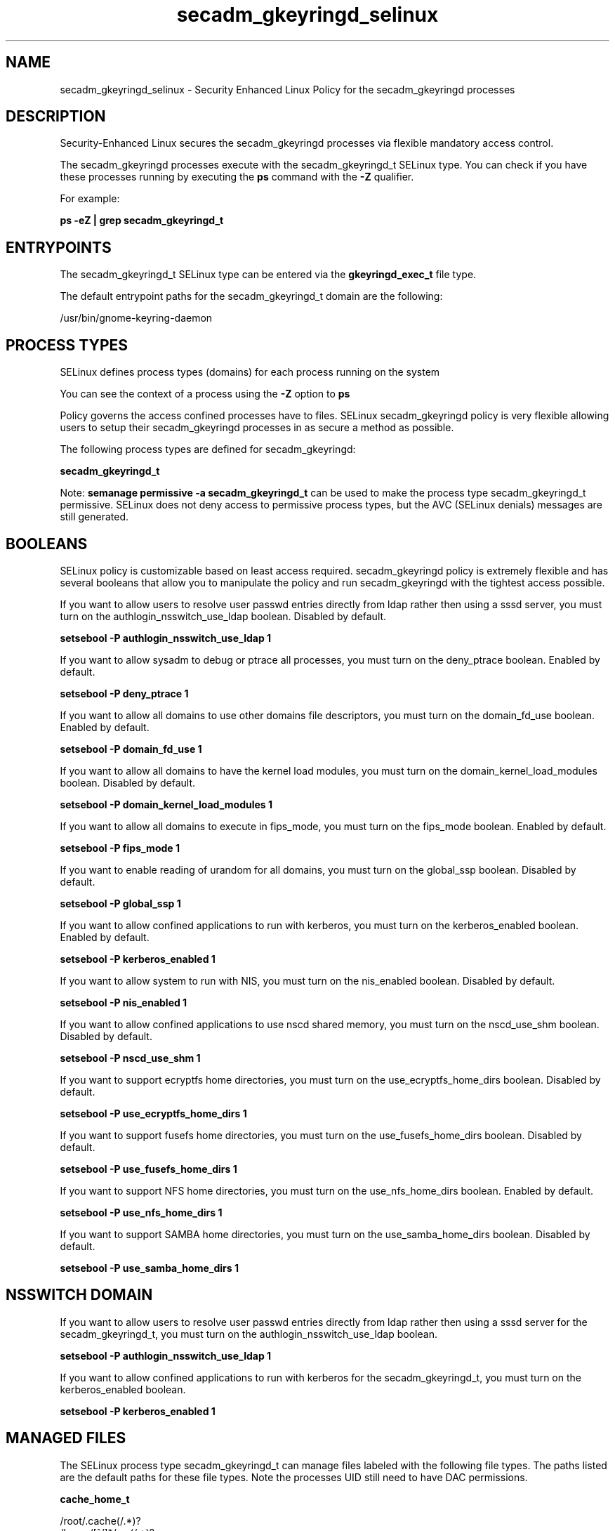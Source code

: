 .TH  "secadm_gkeyringd_selinux"  "8"  "13-01-16" "secadm_gkeyringd" "SELinux Policy documentation for secadm_gkeyringd"
.SH "NAME"
secadm_gkeyringd_selinux \- Security Enhanced Linux Policy for the secadm_gkeyringd processes
.SH "DESCRIPTION"

Security-Enhanced Linux secures the secadm_gkeyringd processes via flexible mandatory access control.

The secadm_gkeyringd processes execute with the secadm_gkeyringd_t SELinux type. You can check if you have these processes running by executing the \fBps\fP command with the \fB\-Z\fP qualifier.

For example:

.B ps -eZ | grep secadm_gkeyringd_t


.SH "ENTRYPOINTS"

The secadm_gkeyringd_t SELinux type can be entered via the \fBgkeyringd_exec_t\fP file type.

The default entrypoint paths for the secadm_gkeyringd_t domain are the following:

/usr/bin/gnome-keyring-daemon
.SH PROCESS TYPES
SELinux defines process types (domains) for each process running on the system
.PP
You can see the context of a process using the \fB\-Z\fP option to \fBps\bP
.PP
Policy governs the access confined processes have to files.
SELinux secadm_gkeyringd policy is very flexible allowing users to setup their secadm_gkeyringd processes in as secure a method as possible.
.PP
The following process types are defined for secadm_gkeyringd:

.EX
.B secadm_gkeyringd_t
.EE
.PP
Note:
.B semanage permissive -a secadm_gkeyringd_t
can be used to make the process type secadm_gkeyringd_t permissive. SELinux does not deny access to permissive process types, but the AVC (SELinux denials) messages are still generated.

.SH BOOLEANS
SELinux policy is customizable based on least access required.  secadm_gkeyringd policy is extremely flexible and has several booleans that allow you to manipulate the policy and run secadm_gkeyringd with the tightest access possible.


.PP
If you want to allow users to resolve user passwd entries directly from ldap rather then using a sssd server, you must turn on the authlogin_nsswitch_use_ldap boolean. Disabled by default.

.EX
.B setsebool -P authlogin_nsswitch_use_ldap 1

.EE

.PP
If you want to allow sysadm to debug or ptrace all processes, you must turn on the deny_ptrace boolean. Enabled by default.

.EX
.B setsebool -P deny_ptrace 1

.EE

.PP
If you want to allow all domains to use other domains file descriptors, you must turn on the domain_fd_use boolean. Enabled by default.

.EX
.B setsebool -P domain_fd_use 1

.EE

.PP
If you want to allow all domains to have the kernel load modules, you must turn on the domain_kernel_load_modules boolean. Disabled by default.

.EX
.B setsebool -P domain_kernel_load_modules 1

.EE

.PP
If you want to allow all domains to execute in fips_mode, you must turn on the fips_mode boolean. Enabled by default.

.EX
.B setsebool -P fips_mode 1

.EE

.PP
If you want to enable reading of urandom for all domains, you must turn on the global_ssp boolean. Disabled by default.

.EX
.B setsebool -P global_ssp 1

.EE

.PP
If you want to allow confined applications to run with kerberos, you must turn on the kerberos_enabled boolean. Enabled by default.

.EX
.B setsebool -P kerberos_enabled 1

.EE

.PP
If you want to allow system to run with NIS, you must turn on the nis_enabled boolean. Disabled by default.

.EX
.B setsebool -P nis_enabled 1

.EE

.PP
If you want to allow confined applications to use nscd shared memory, you must turn on the nscd_use_shm boolean. Disabled by default.

.EX
.B setsebool -P nscd_use_shm 1

.EE

.PP
If you want to support ecryptfs home directories, you must turn on the use_ecryptfs_home_dirs boolean. Disabled by default.

.EX
.B setsebool -P use_ecryptfs_home_dirs 1

.EE

.PP
If you want to support fusefs home directories, you must turn on the use_fusefs_home_dirs boolean. Disabled by default.

.EX
.B setsebool -P use_fusefs_home_dirs 1

.EE

.PP
If you want to support NFS home directories, you must turn on the use_nfs_home_dirs boolean. Enabled by default.

.EX
.B setsebool -P use_nfs_home_dirs 1

.EE

.PP
If you want to support SAMBA home directories, you must turn on the use_samba_home_dirs boolean. Disabled by default.

.EX
.B setsebool -P use_samba_home_dirs 1

.EE

.SH NSSWITCH DOMAIN

.PP
If you want to allow users to resolve user passwd entries directly from ldap rather then using a sssd server for the secadm_gkeyringd_t, you must turn on the authlogin_nsswitch_use_ldap boolean.

.EX
.B setsebool -P authlogin_nsswitch_use_ldap 1
.EE

.PP
If you want to allow confined applications to run with kerberos for the secadm_gkeyringd_t, you must turn on the kerberos_enabled boolean.

.EX
.B setsebool -P kerberos_enabled 1
.EE

.SH "MANAGED FILES"

The SELinux process type secadm_gkeyringd_t can manage files labeled with the following file types.  The paths listed are the default paths for these file types.  Note the processes UID still need to have DAC permissions.

.br
.B cache_home_t

	/root/\.cache(/.*)?
.br
	/home/[^/]*/\.nv(/.*)?
.br
	/home/[^/]*/\.cache(/.*)?
.br
	/home/pwalsh/\.nv(/.*)?
.br
	/home/pwalsh/\.cache(/.*)?
.br
	/home/dwalsh/\.nv(/.*)?
.br
	/home/dwalsh/\.cache(/.*)?
.br
	/var/lib/xguest/home/xguest/\.nv(/.*)?
.br
	/var/lib/xguest/home/xguest/\.cache(/.*)?
.br

.br
.B cifs_t


.br
.B config_home_t

	/root/\.kde(/.*)?
.br
	/root/\.xine(/.*)?
.br
	/root/\.config(/.*)?
.br
	/var/run/user/[^/]*/dconf(/.*)?
.br
	/root/\.Xdefaults
.br
	/home/[^/]*/\.kde(/.*)?
.br
	/home/[^/]*/\.xine(/.*)?
.br
	/home/[^/]*/\.config(/.*)?
.br
	/home/[^/]*/\.Xdefaults
.br
	/home/pwalsh/\.kde(/.*)?
.br
	/home/pwalsh/\.xine(/.*)?
.br
	/home/pwalsh/\.config(/.*)?
.br
	/home/pwalsh/\.Xdefaults
.br
	/home/dwalsh/\.kde(/.*)?
.br
	/home/dwalsh/\.xine(/.*)?
.br
	/home/dwalsh/\.config(/.*)?
.br
	/home/dwalsh/\.Xdefaults
.br
	/var/lib/xguest/home/xguest/\.kde(/.*)?
.br
	/var/lib/xguest/home/xguest/\.xine(/.*)?
.br
	/var/lib/xguest/home/xguest/\.config(/.*)?
.br
	/var/lib/xguest/home/xguest/\.Xdefaults
.br

.br
.B ecryptfs_t

	/home/[^/]*/\.Private(/.*)?
.br
	/home/[^/]*/\.ecryptfs(/.*)?
.br
	/home/pwalsh/\.Private(/.*)?
.br
	/home/pwalsh/\.ecryptfs(/.*)?
.br
	/home/dwalsh/\.Private(/.*)?
.br
	/home/dwalsh/\.ecryptfs(/.*)?
.br
	/var/lib/xguest/home/xguest/\.Private(/.*)?
.br
	/var/lib/xguest/home/xguest/\.ecryptfs(/.*)?
.br

.br
.B fusefs_t


.br
.B gkeyringd_gnome_home_t

	/root/\.gnome2/keyrings(/.*)?
.br
	/home/[^/]*/\.gnome2/keyrings(/.*)?
.br
	/home/[^/]*/\.local/share/keyrings(/.*)?
.br
	/home/pwalsh/\.gnome2/keyrings(/.*)?
.br
	/home/pwalsh/\.local/share/keyrings(/.*)?
.br
	/home/dwalsh/\.gnome2/keyrings(/.*)?
.br
	/home/dwalsh/\.local/share/keyrings(/.*)?
.br
	/var/lib/xguest/home/xguest/\.gnome2/keyrings(/.*)?
.br
	/var/lib/xguest/home/xguest/\.local/share/keyrings(/.*)?
.br

.br
.B nfs_t


.SH "COMMANDS"
.B semanage fcontext
can also be used to manipulate default file context mappings.
.PP
.B semanage permissive
can also be used to manipulate whether or not a process type is permissive.
.PP
.B semanage module
can also be used to enable/disable/install/remove policy modules.

.B semanage boolean
can also be used to manipulate the booleans

.PP
.B system-config-selinux
is a GUI tool available to customize SELinux policy settings.

.SH AUTHOR
This manual page was auto-generated using
.B "sepolicy manpage"
by Dan Walsh.

.SH "SEE ALSO"
selinux(8), secadm_gkeyringd(8), semanage(8), restorecon(8), chcon(1), sepolicy(8)
, setsebool(8), secadm_selinux(8), secadm_selinux(8), secadm_dbusd_selinux(8), secadm_screen_selinux(8), secadm_seunshare_selinux(8), secadm_su_selinux(8), secadm_sudo_selinux(8), secadm_wine_selinux(8)